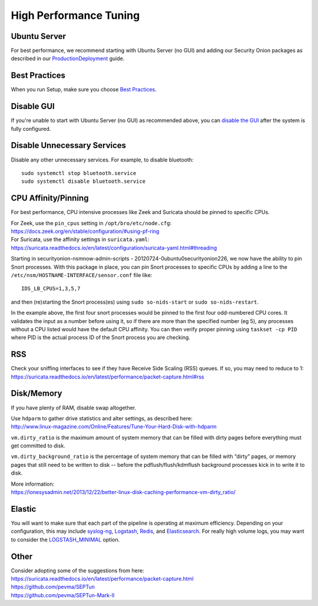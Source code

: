 High Performance Tuning
=======================

Ubuntu Server
-------------

For best performance, we recommend starting with Ubuntu Server (no GUI) and adding our Security Onion packages as described in our `<Production Deployment>`_ guide.

Best Practices
--------------

When you run Setup, make sure you choose `Best Practices <Best-Practices>`__.

Disable GUI
-----------

If you're unable to start with Ubuntu Server (no GUI) as recommended above, you can `disable the GUI <Desktop>`_ after the system is fully configured.

Disable Unnecessary Services
----------------------------

Disable any other unnecessary services.  For example, to disable bluetooth:

::

    sudo systemctl stop bluetooth.service
    sudo systemctl disable bluetooth.service
    
CPU Affinity/Pinning
--------------------

For best performance, CPU intensive processes like Zeek and Suricata should be pinned to specific CPUs.

| For Zeek, use the ``pin_cpus`` setting in ``/opt/bro/etc/node.cfg``:
| https://docs.zeek.org/en/stable/configuration/#using-pf-ring

| For Suricata, use the affinity settings in ``suricata.yaml``:
| https://suricata.readthedocs.io/en/latest/configuration/suricata-yaml.html#threading

Starting in securityonion-nsmnow-admin-scripts - 20120724-0ubuntu0securityonion226, we now have the ability to pin Snort processes.  With this package in place, you can pin Snort processes to specific CPUs by adding a line to the ``/etc/nsm/HOSTNAME-INTERFACE/sensor.conf`` file like:

::

    IDS_LB_CPUS=1,3,5,7

and then (re)starting the Snort process(es) using ``sudo so-nids-start`` or ``sudo so-nids-restart``.

In the example above, the first four snort processes would be pinned to the first four odd-numbered CPU cores. It validates the input as a number before using it, so if there are more than the specified number (eg 5), any processes without a CPU listed would have the default CPU affinity.  You can then verify proper pinning using ``taskset -cp PID`` where PID is the actual process ID of the Snort process you are checking.

RSS
---

| Check your sniffing interfaces to see if they have Receive Side Scaling (RSS) queues. If so, you may need to reduce to 1:
| https://suricata.readthedocs.io/en/latest/performance/packet-capture.html#rss

Disk/Memory
-----------

If you have plenty of RAM, disable swap altogether.

| Use ``hdparm`` to gather drive statistics and alter settings, as described here:
| http://www.linux-magazine.com/Online/Features/Tune-Your-Hard-Disk-with-hdparm

``vm.dirty_ratio`` is the maximum amount of system memory that can be filled with dirty pages before everything must get committed to disk.

``vm.dirty_background_ratio`` is the percentage of system memory that can be filled with “dirty” pages, or memory pages that still need to be written to disk -- before the pdflush/flush/kdmflush background processes kick in to write it to disk.

| More information:
| https://lonesysadmin.net/2013/12/22/better-linux-disk-caching-performance-vm-dirty_ratio/

Elastic
-------
You will want to make sure that each part of the pipeline is operating at maximum efficiency.  Depending on your configuration, this may include `syslog-ng <syslog>`__, `Logstash <logstash>`_, `Redis <redis>`__, and `Elasticsearch <elasticsearch>`__.  For really high volume logs, you may want to consider the `LOGSTASH_MINIMAL <logstash#logstash-minimal>`__ option.

Other
-----

| Consider adopting some of the suggestions from here:
| https://suricata.readthedocs.io/en/latest/performance/packet-capture.html
| https://github.com/pevma/SEPTun
| https://github.com/pevma/SEPTun-Mark-II
